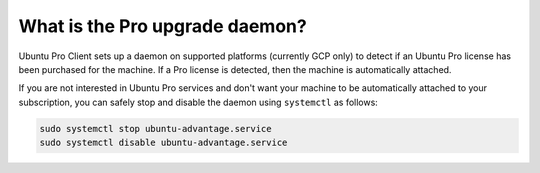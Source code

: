 What is the Pro upgrade daemon?
*******************************

Ubuntu Pro Client sets up a daemon on supported platforms (currently GCP
only) to detect if an Ubuntu Pro license has been purchased for the machine.
If a Pro license is detected, then the machine is automatically attached.

If you are not interested in Ubuntu Pro services and don't want your machine to
be automatically attached to your subscription, you can safely stop and disable
the daemon using ``systemctl`` as follows:

.. code-block:: bash

    sudo systemctl stop ubuntu-advantage.service
    sudo systemctl disable ubuntu-advantage.service
